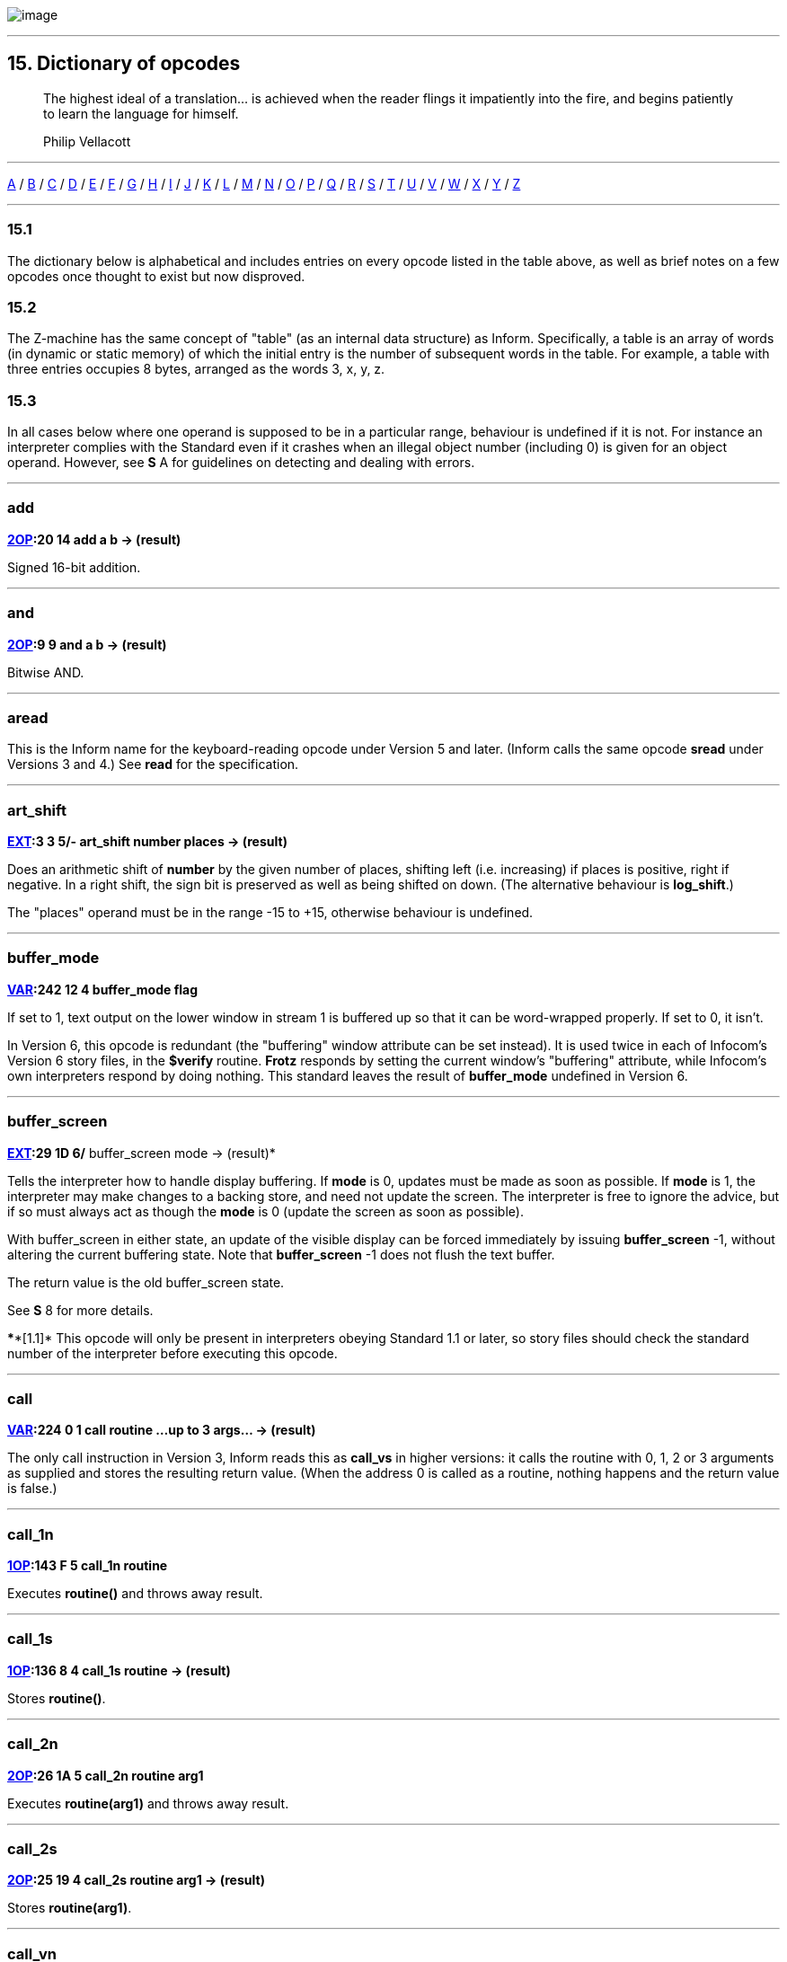 image:icon15.gif[image]

'''''

[[dict]]
== 15. Dictionary of opcodes

____
The highest ideal of a translation... is achieved when the reader flings it impatiently into the fire, and begins patiently to learn the language for himself.

Philip Vellacott
____

'''''

link:#add[A] / link:#buffer_mode[B] / link:#call[C] / link:#dec[D] / link:#encode_text[E] / link:#get_child[F] / link:#get_child[G] / link:#inc[H] / link:#inc[I] / link:#je[J] / link:#load[K] / link:#load[L] / link:#make_menu[M] / link:#new_line[N] / link:#or[O] / link:#picture_data[P] / link:#quit[Q] / link:#random[R] / link:#save[S] / link:#test[T] / link:#verify[U] / link:#verify[V] / link:#window_size[W] / link:#window_style[X] / link:#window_style[Y] / link:#window_style[Z]

'''''

=== 15.1

The dictionary below is alphabetical and includes entries on every opcode listed in the table above, as well as brief notes on a few opcodes once thought to exist but now disproved.

=== 15.2

The Z-machine has the same concept of "table" (as an internal data structure) as Inform. Specifically, a table is an array of words (in dynamic or static memory) of which the initial entry is the number of subsequent words in the table. For example, a table with three entries occupies 8 bytes, arranged as the words 3, x, y, z.

=== 15.3

In all cases below where one operand is supposed to be in a particular range, behaviour is undefined if it is not. For instance an interpreter complies with the Standard even if it crashes when an illegal object number (including 0) is given for an object operand. However, see *S* A for guidelines on detecting and dealing with errors.

'''''

=== add

*link:sect14.html#2OP[2OP]:20 14 add a b -> (result)*

Signed 16-bit addition.

'''''

=== and

*link:sect14.html#2OP[2OP]:9 9 and a b -> (result)*

Bitwise AND.

'''''

=== aread

This is the Inform name for the keyboard-reading opcode under Version 5 and later. (Inform calls the same opcode *sread* under Versions 3 and 4.) See *read* for the specification.

'''''

=== art_shift

*link:sect14.html#EXT[EXT]:3 3 5/- art_shift number places -> (result)*

Does an arithmetic shift of *number* by the given number of places, shifting left (i.e. increasing) if places is positive, right if negative. In a right shift, the sign bit is preserved as well as being shifted on down. (The alternative behaviour is *log_shift*.)

The "places" operand must be in the range -15 to +15, otherwise behaviour is undefined.

'''''

=== buffer_mode

*link:sect14.html#VAR[VAR]:242 12 4 buffer_mode flag*

If set to 1, text output on the lower window in stream 1 is buffered up so that it can be word-wrapped properly. If set to 0, it isn't.

In Version 6, this opcode is redundant (the "buffering" window attribute can be set instead). It is used twice in each of Infocom's Version 6 story files, in the *$verify* routine. *Frotz* responds by setting the current window's "buffering" attribute, while Infocom's own interpreters respond by doing nothing. This standard leaves the result of *buffer_mode* undefined in Version 6.

'''''

=== buffer_screen

*link:sect14.html#EXT[EXT]:29 1D 6/* buffer_screen mode -> (result)*

Tells the interpreter how to handle display buffering. If *mode* is 0, updates must be made as soon as possible. If *mode* is 1, the interpreter may make changes to a backing store, and need not update the screen. The interpreter is free to ignore the advice, but if so must always act as though the *mode* is 0 (update the screen as soon as possible).

With buffer_screen in either state, an update of the visible display can be forced immediately by issuing *buffer_screen* -1, without altering the current buffering state. Note that *buffer_screen* -1 does not flush the text buffer.

The return value is the old buffer_screen state.

See *S* 8 for more details.

****[1.1]* This opcode will only be present in interpreters obeying Standard 1.1 or later, so story files should check the standard number of the interpreter before executing this opcode.

'''''

=== call

*link:sect14.html#VAR[VAR]:224 0 1 call routine ...up to 3 args... -> (result)*

The only call instruction in Version 3, Inform reads this as *call_vs* in higher versions: it calls the routine with 0, 1, 2 or 3 arguments as supplied and stores the resulting return value. (When the address 0 is called as a routine, nothing happens and the return value is false.)

'''''

=== call_1n

*link:sect14.html#1OP[1OP]:143 F 5 call_1n routine*

Executes *routine()* and throws away result.

'''''

=== call_1s

*link:sect14.html#1OP[1OP]:136 8 4 call_1s routine -> (result)*

Stores *routine()*.

'''''

=== call_2n

*link:sect14.html#2OP[2OP]:26 1A 5 call_2n routine arg1*

Executes *routine(arg1)* and throws away result.

'''''

=== call_2s

*link:sect14.html#2OP[2OP]:25 19 4 call_2s routine arg1 -> (result)*

Stores *routine(arg1)*.

'''''

=== call_vn

*link:sect14.html#VAR[VAR]:249 19 5 call_vn routine ...up to 3 args...*

Like *call*, but throws away result.

'''''

=== call_vs

*link:sect14.html#VAR[VAR]:224 0 4 call_vs routine ...up to 3 args... -> (result)*

See *call*.

'''''

=== call_vn2

*link:sect14.html#VAR[VAR]:250 1A 5 call_vn2 routine ...up to 7 args...*

Call with a variable number (from 0 to 7) of arguments, then throw away the result. This (and *call_vs2*) uniquely have an extra byte of opcode types to specify the types of arguments 4 to 7. Note that it is legal to use these opcodes with fewer than 4 arguments (in which case the second byte of type information will just be *$ff*).

'''''

=== call_vs2

*link:sect14.html#VAR[VAR]:236 C 4 call_vs2 routine ...up to 7 args... -> (result)*

See *call_vn2*.

'''''

=== catch

*link:sect14.html#0OP[0OP]:185 9 5/6 catch -> (result)*

Opposite to *throw* (and occupying the same opcode that *pop* used in Versions 3 and 4). *catch* returns the current "stack frame".

'''''

=== check_arg_count

*link:sect14.html#VAR[VAR]:255 1F 5 check_arg_count argument-number*

Branches if the given argument-number (counting from 1) has been provided by the routine call to the current routine. (This allows routines in Versions 5 and later to distinguish between the calls *routine(1)* and *routine(1,0)*, which would otherwise be impossible to tell apart.)

'''''

=== check_unicode

*link:sect14.html#EXT[EXT]:12 C 5/* check_unicode char-number -> (result)*

Determines whether or not the interpreter can print, or receive from the keyboard, the given Unicode character. Bit 0 of the result should be set if and only if the interpreter can print the character; bit 1 if and only if the interpreter can receive it from the keyboard. Bits 2 to 15 are undefined.

****[1.0]* This opcode will only be present in interpreters obeying Standard 1.0 or later, so story files should check the standard number of the interpreter before executing this opcode.

'''''

=== clear_attr

*link:sect14.html#2OP[2OP]:12 C clear_attr object attribute*

Make *object* not have the attribute numbered *attribute*.

'''''

=== copy_table

*link:sect14.html#VAR[VAR]:253 1D 5 copy_table first second size*

If *second* is zero, then *size* bytes of *first* are zeroed.

Otherwise *first* is copied into *second*, its length in bytes being the absolute value of *size* (i.e., *size* if *size* is positive, *-size* if *size* is negative).

The tables are allowed to overlap. If *size* is positive, the interpreter must copy either forwards or backwards so as to avoid corrupting *first* in the copying process. If *size* is negative, the interpreter must copy forwards even if this corrupts *first*. ('Beyond Zork' uses this to fill an array with spaces.)

(Version 0.2 of this document wrongly specified that if *size* is positive then copying should always run backward. This results in the player being unable to cross the river near the start of 'Journey', as the game uses *copy_table* to shuffle menu options, and the menu "Downstream, Upstream, Cross, Return" is changed to "Return, Return, Return".)

'''''

=== dec

*link:sect14.html#1OP[1OP]:134 6 dec (variable)*

Decrement variable by 1. This is signed, so 0 decrements to -1.

'''''

=== dec_chk

*link:sect14.html#2OP[2OP]:4 4 dec_chk (variable) value ?(label)*

Decrement variable, and branch if it is now less than the given value.

'''''

=== div

*link:sect14.html#2OP[2OP]:23 17 div a b -> (result)*

Signed 16-bit division. Division by zero should halt the interpreter with a suitable error message.

'''''

=== draw_picture

*link:sect14.html#EXT[EXT]:5 5 6 draw_picture picture-number y x*

Displays the picture with the given number. (y,x) coordinates (of the top left of the picture) are each optional, in that a value of zero for y or x means the cursor y or x coordinate in the current window. It is illegal to call this with an invalid picture number.

'''''

=== encode_text

*link:sect14.html#VAR[VAR]:252 1C 5 encode_text zscii-text length from coded-text*

Translates a ZSCII word to Z-encoded text format (stored at *coded-text*), as if it were an entry in the dictionary. The text begins at *from* in the *zscii-text* buffer and is *length* characters long. (Some interpreters ignore this and keep translating until they hit a 0 character anyway, or have already filled up the 6-byte Z-encoded string.)

'''''

=== erase_line

*link:sect14.html#VAR[VAR]:238 E 4/6 erase_line value*

Versions 4 and 5: if the value is 1, erase from the current cursor position to the end of its line in the current window. If the value is anything other than 1, do nothing.

Version 6: if the value is 1, erase from the current cursor position to the end of the its line in the current window. If not, erase the given number of pixels minus one across from the cursor (clipped to stay inside the right margin). The cursor does not move.

'''''

=== erase_picture

*link:sect14.html#EXT[EXT]:7 7 6 erase_picture picture-number y x*

Like *draw_picture*, but paints the appropriate region to the background colour for the given window. It is illegal to call this with an invalid picture number.

'''''

=== erase_window

*link:sect14.html#VAR[VAR]:237 D 4 erase_window window*

Erases window with given number (to background colour); or if -1 it unsplits the screen and clears the lot; or if -2 it clears the screen without unsplitting it. In cases -1 and -2, the cursor may move (see *S* 8 for precise details).

'''''

=== "extended"

This byte (decimal 190) is not an instruction, but indicates that the opcode is "extended": the next byte contains the number in the extended set.

'''''

=== get_child

*link:sect14.html#1OP[1OP]:130 2 get_child object -> (result) ?(label)*

Get first object contained in given object, branching if this exists, i.e. is not *nothing* (i.e., is not 0).

'''''

=== get_cursor

*link:sect14.html#VAR[VAR]:240 10 4/6 get_cursor array*

Puts the current cursor row into the word 0 of the given array, and the current cursor column into word 1. (The array is not a table and has no size information in its initial entry.)

'''''

=== get_next_prop

*link:sect14.html#2OP[2OP]:19 13 get_next_prop object property -> (result)*

Gives the number of the next property provided by the quoted object. This may be zero, indicating the end of the property list; if called with zero, it gives the first property number present. It is illegal to try to find the next property of a property which does not exist, and an interpreter should halt with an error message (if it can efficiently check this condition).

'''''

=== get_parent

*link:sect14.html#1OP[1OP]:131 3 get_parent object -> (result)*

Get parent object (note that this has no "branch if exists" clause).

'''''

=== get_prop

*link:sect14.html#2OP[2OP]:17 11 get_prop object property -> (result)*

Read property from object (resulting in the default value if it had no such declared property). If the property has length 1, the value is only that byte. If it has length 2, the first two bytes of the property are taken as a word value. It is illegal for the opcode to be used if the property has length greater than 2, and the result is unspecified.

'''''

=== get_prop_addr

*link:sect14.html#2OP[2OP]:18 12 get_prop_addr object property -> (result)*

Get the byte address (in dynamic memory) of the property data for the given object's property. This must return 0 if the object hasn't got the property.

'''''

=== get_prop_len

*link:sect14.html#1OP[1OP]:132 4 get_prop_len property-address -> (result)*

Get length of property data (in bytes) for the given object's property. It is illegal to try to find the property length of a property which does not exist for the given object, and an interpreter should halt with an error message (if it can efficiently check this condition).

@get_prop_len 0 must return 0. This is required by some Infocom games and files generated by old versions of Inform.

'''''

=== get_sibling

*link:sect14.html#1OP[1OP]:129 1 get_sibling object -> (result) ?(label)*

Get next object in tree, branching if this exists, i.e. is not 0.

'''''

=== get_wind_prop

*link:sect14.html#EXT[EXT]:19 13 6 get_wind_prop window property-number -> (result)*

Reads the given property of the given window (see *S* 8).

'''''

=== inc

*link:sect14.html#1OP[1OP]:133 5 inc (variable)*

Increment variable by 1. (This is signed, so -1 increments to 0.)

'''''

=== inc_chk

*link:sect14.html#2OP[2OP]:5 5 inc_chk (variable) value ?(label)*

Increment variable, and branch if now greater than value.

'''''

=== input_stream

*link:sect14.html#VAR[VAR]:244 14 3 input_stream number*

Selects the current input stream.

'''''

=== insert_obj

*link:sect14.html#2OP[2OP]:14 E insert_obj object destination*

Moves object O to become the first child of the destination object D. (Thus, after the operation the *child* of D is O, and the *sibling* of O is whatever was previously the *child* of D.) All children of O move with it. (Initially O can be at any point in the object tree; it may legally have *parent* zero.)

'''''

=== je

*link:sect14.html#2OP[2OP]:1 1 je a b c d ?(label)*

Jump if *a* is equal to any of the subsequent operands. (Thus *@je a* never jumps and *@je a b* jumps if *a = b*.)

je with just 1 operand is not permitted.

'''''

=== jg

*link:sect14.html#2OP[2OP]:3 3 jg a b ?(label)*

Jump if *a > b* (using a signed 16-bit comparison).

'''''

=== jin

*link:sect14.html#2OP[2OP]:6 6 jin obj1 obj2 ?(label)*

Jump if object *a* is a direct child of *b*, i.e., if *parent* of *a* is *b*.

'''''

=== jl

*link:sect14.html#2OP[2OP]:2 2 jl a b ?(label)*

Jump if *a < b* (using a signed 16-bit comparison).

'''''

=== jump

*link:sect14.html#1OP[1OP]:140 C jump ?(label)*

Jump (unconditionally) to the given label. (This is not a branch instruction and the operand is a 2-byte signed offset to apply to the program counter.) It is legal for this to jump into a different routine (which should not change the routine call state), although it is considered bad practice to do so and the *Txd* disassembler is confused by it.

The destination of the jump opcode is:

....
Address after instruction + Offset - 2
....

This is analogous to the calculation for branch offsets.

'''''

=== jz

*link:sect14.html#1OP[1OP]:128 0 jz a ?(label)*

Jump if *a = 0*.

'''''

=== load

*link:sect14.html#1OP[1OP]:142 E load (variable) -> (result)*

The value of the variable referred to by the operand is stored in the result. (Inform doesn't use this; see the notes to *S* 14.)

'''''

=== loadb

*link:sect14.html#2OP[2OP]:16 10 loadb array byte-index -> (result)*

Stores *array->byte-index* (i.e., the byte at address *array+byte-index*, which must lie in static or dynamic memory).

'''''

=== loadw

*link:sect14.html#2OP[2OP]:15 F loadw array word-index -> (result)*

Stores *array-->word-index* (i.e., the word at address *array+2*word-index*, which must lie in static or dynamic memory).

'''''

=== log_shift

*link:sect14.html#EXT[EXT]:2 2 5 log_shift number places -> (result)*

Does a logical shift of *number* by the given number of *places*, shifting left (i.e. increasing) if *places* is positive, right if *negative*. In a right shift, the sign is zeroed instead of being shifted on. (See also *art_shift*.)

The "places" operand must be in the range -15 to +15, otherwise behaviour is undefined.

'''''

=== make_menu

*link:sect14.html#EXT[EXT]:27 1B 6 make_menu number table ?(label)*

Controls menus with numbers greater than 2 (i.e., it doesn't control the three system menus). If the table supplied is 0, the menu is removed. Otherwise it is a table of tables. Each table is a ZSCII string: the first item being a menu name, subsequent ones the entries.

'''''

=== mod

*link:sect14.html#2OP[2OP]:24 18 mod a b -> (result)*

Remainder after signed 16-bit division. Division by zero should halt the interpreter with a suitable error message.

'''''

=== mouse_window

*link:sect14.html#EXT[EXT]:23 17 6 mouse_window window*

Constrain the mouse arrow to sit inside the given window. By default it sits in window 1. Setting to -1 takes all restriction away. (The mouse clicks are not reported if the arrow is outside the window and interpreters are presumably supposed to hold the arrow there by hardware means if possible.)

'''''

=== move_window

*link:sect14.html#EXT[EXT]:16 10 6 move_window window y x*

Moves the given window to pixels (y,x): (1,1) being the top left. Nothing actually happens (since windows are entirely notional transparencies): but any future plotting happens in the new place.

'''''

=== mul

*link:sect14.html#2OP[2OP]:22 16 mul a b -> (result)*

Signed 16-bit multiplication.

'''''

=== new_line

*link:sect14.html#0OP[0OP]:187 B new_line*

Print carriage return.

'''''

=== nop

*link:sect14.html#0OP[0OP]:180 4 1/- nop*

Probably the official "no operation" instruction, which, appropriately, was never operated (in any of the Infocom datafiles): it may once have been a breakpoint.

'''''

=== not

*link:sect14.html#1OP[1OP]:143 F 1/4 not value -> (result)*

*link:sect14.html#VAR[VAR]:248 18 5/6 not value -> (result)*

Bitwise NOT (i.e., all 16 bits reversed). Note that in Versions 3 and 4 this is a 1OP instruction, reasonably since it has 1 operand, but in later Versions it was moved into the extended set to make room for *call_1n*.

'''''

=== or

*link:sect14.html#2OP[2OP]:8 8 or a b -> (result)*

Bitwise OR.

'''''

=== output_stream

*link:sect14.html#VAR[VAR]:243 13 3 output_stream number table*

*6 output_stream number table width*

If *stream* is 0, nothing happens. If it is positive, then that stream is selected; if negative, deselected. (Recall that several different streams can be selected at once.)

When stream 3 is selected, a *table* must be given into which text can be printed. The first word always holds the number of characters printed, the actual text being stored at bytes *table+2* onward. It is not the interpreter's responsibility to worry about the length of this table being overrun.

In Version 6, a *width* field may optionally be given: text will then be justified as if it were in the window with that number (if width is zero or positive) or a box -*width* pixels wide (if negative). Then the table will contain not ordinary text but formatted text: see *print_form*.

'''''

=== picture_data

*link:sect14.html#EXT[EXT]:6 6 6 picture_data picture-number array ?(label)*

Asks the interpreter for data on the picture with the given number. If the picture number is valid, a branch occurs and information is written to the array: the height in word 0, the width in word 1, in pixels. (This is an array, not a "table" with initial size information.)

Otherwise, if the picture number is zero, the interpreter writes the number of available pictures into word 0 of the array and the release number of the picture file into word 1, and branches if any pictures are available. (Infocom's first Version 6 Amiga interpreter did not handle this case properly, and early releases of 'Zork Zero' did not use it. The feature may have been added on the MSDOS release of 'Zork Zero'.)

Otherwise, nothing happens.

'''''

=== picture_table

*link:sect14.html#EXT[EXT]:28 1C 6 picture_table table*

Given a table of picture numbers, the interpreter may if it wishes load or unpack these pictures from disc into a cache for convenient rapid plotting later. 'Zork Zero' makes frequent use of this, for instance for its peggleboard display. Moreover, it expects rapid plotting only for those images listed in the last call to *picture_table*. In other words, any images still in the cache when *picture_table* is called can safely be thrown away. (The Amiga interpreter 6.14 uses a cache of size 5K and never caches any individual image larger than 1K.)

'''''

=== piracy

*link:sect14.html#0OP[0OP]:191 F 5/- piracy ?(label)*

Branches if the game disc is believed to be genuine by the interpreter (which is assumed to have some arcane way of finding out). Interpreters are asked to be gullible and to unconditionally branch.

'''''

=== pop

*link:sect14.html#0OP[0OP]:185 9 1 pop*

Throws away the top item on the stack. (This was useful to lose unwanted routine call results in early Versions.)

'''''

=== pop_stack

*link:sect14.html#EXT[EXT]:21 15 6 pop_stack items stack*

The given number of items are thrown away from the top of a stack: by default the system stack, otherwise the one given as a second operand.

'''''

=== print

*link:sect14.html#0OP[0OP]:178 2 print <literal-string>*

Print the quoted (literal) Z-encoded string.

'''''

=== print_addr

*link:sect14.html#1OP[1OP]:135 7 print_addr byte-address-of-string*

Print (Z-encoded) string at given byte address, in dynamic or static memory.

'''''

=== print_char

*link:sect14.html#VAR[VAR]:229 5 print_char output-character-code*

Print a ZSCII character. The operand must be a character code defined in ZSCII for output (see *S* 3). In particular, it must certainly not be negative or larger than 1023.

'''''

=== print_form

*link:sect14.html#EXT[EXT]:26 1A 6 print_form formatted-table*

Prints a formatted table of the kind written to output stream 3 when formatting is on. This is an elaborated version of *print_table* to cope with fonts, pixels and other impedimenta. It is a sequence of lines, terminated with a zero word. Each line is a word containing the number of characters, followed by that many bytes which hold the characters concerned.

'''''

=== print_num

*link:sect14.html#VAR[VAR]:230 6 print_num value*

Print (signed) number in decimal.

'''''

=== print_obj

*link:sect14.html#1OP[1OP]:138 A print_obj object*

Print short name of object (the Z-encoded string in the object header, not a property). If the object number is invalid, the interpreter should halt with a suitable error message.

'''''

=== print_paddr

*link:sect14.html#1OP[1OP]:141 D print_paddr packed-address-of-string*

Print the (Z-encoded) string at the given packed address in high memory.

'''''

=== print_ret

*link:sect14.html#0OP[0OP]:179 3 print_ret <literal-string>*

Print the quoted (literal) Z-encoded string, then print a new-line and then return true (i.e., 1).

'''''

=== print_table

*link:sect14.html#VAR[VAR]:254 1E 5 print_table zscii-text width height skip*

Print a rectangle of text on screen spreading right and down from the current cursor position, of given *width* and *height*, from the table of ZSCII text given. (Height is optional and defaults to 1.) If a *skip* value is given, then that many characters of text are skipped over in between each line and the next. (So one could make this display, for instance, a 2 by 3 window onto a giant 40 by 40 character graphics map.)

'''''

=== print_unicode

*link:sect14.html#EXT[EXT]:11 B 5/* print_unicode char-number*

Print a Unicode character. See *S* 3.8.5.4 and *S* 7.5 for details. The given character code must be defined in Unicode.

****[1.0]* This opcode will only be present in interpreters obeying Standard 1.0 or later, so story files should check the standard number of the interpreter before executing this opcode.

'''''

=== pull

*link:sect14.html#VAR[VAR]:233 9 1 pull (variable)*

*6 pull stack -> (result)*

Pulls value off a stack. (If the stack underflows, the interpreter should halt with a suitable error message.) In Version 6, the stack in question may be specified as a user one: otherwise it is the game stack.

'''''

=== push

*link:sect14.html#VAR[VAR]:232 8 push value*

Pushes value onto the game stack.

'''''

=== push_stack

*link:sect14.html#EXT[EXT]:24 18 6 push_stack value stack ?(label)*

Pushes the value onto the specified user stack, and branching if this was successful. If the stack overflows, nothing happens (this is not an error condition).

'''''

=== put_prop

*link:sect14.html#VAR[VAR]:227 3 put_prop object property value*

Writes the given value to the given property of the given object. If the property does not exist for that object, the interpreter should halt with a suitable error message. If the property length is 1, then the interpreter should store only the least significant byte of the value. (For instance, storing -1 into a 1-byte property results in the property value 255.) As with *get_prop* the property length must not be more than 2: if it is, the behaviour of the opcode is undefined.

'''''

=== put_wind_prop

*link:sect14.html#EXT[EXT]:25 19 6 put_wind_prop window property-number value*

Writes a window property (see *get_wind_prop*). This should only be used when there is no direct command (such as *move_window*) to use instead, as some such operations may have side-effects.

'''''

=== quit

*link:sect14.html#0OP[0OP]:186 A quit*

Exit the game immediately. (Any "Are you sure?" question must be asked by the game, not the interpreter.) It is not legal to return from the main routine (that is, from where execution first begins) and this must be used instead.

'''''

=== random

*link:sect14.html#VAR[VAR]:231 7 random range -> (result)*

If *range* is positive, returns a uniformly random number between 1 and *range*. If *range* is negative, the random number generator is seeded to that value and the return value is 0. Most interpreters consider giving 0 as *range* illegal (because they attempt a division with remainder by the *range*), but correct behaviour is to reseed the generator in as random a way as the interpreter can (e.g. by using the time in milliseconds).

(Some version 3 games, such as 'Enchanter' release 29, had a debugging verb *#random* such that typing, say, *#random 14* caused a call of *random* with -14.)

'''''

=== read

*link:sect14.html#VAR[VAR]:228 4 1 sread text parse*

*4 sread text parse time routine*

*5 aread text parse time routine -> (result)*

(Note that Inform internally names the *read* opcode as *aread* in Versions 5 and later and *sread* in Versions 3 and 4.)

This opcode reads a whole command from the keyboard (no prompt is automatically displayed). It is legal for this to be called with the cursor at any position on any window.

In Versions 1 to 3, the status line is automatically redisplayed first.

A sequence of characters is read in from the current input stream until a carriage return (or, in Versions 5 and later, any terminating character) is found.

In Versions 1 to 4, byte 0 of the *text-buffer* should initially contain the maximum number of letters which can be typed, minus 1 (the interpreter should not accept more than this). The text typed is reduced to lower case (so that it can tidily be printed back by the program if need be) and stored in bytes 1 onward, with a zero terminator (but without any other terminator, such as a carriage return code). (This means that if byte 0 contains n then the buffer must contain n+1 bytes, which makes it a *string* array of length n in Inform terminology.)

In Versions 5 and later, byte 0 of the *text-buffer* should initially contain the maximum number of letters which can be typed (the interpreter should not accept more than this). The interpreter stores the number of characters actually typed in byte 1 (not counting the terminating character), and the characters themselves (reduced to lower case) in bytes 2 onward (not storing the terminating character). (Some interpreters wrongly add a zero byte after the text anyway, so it is wise for the buffer to contain at least n+3 bytes.)

Moreover, if byte 1 contains a positive value at the start of the input, then *read* assumes that number of characters are left over from an interrupted previous input, and writes the new characters after those already there. Note that the interpreter does not redisplay the characters left over: the game does this, if it wants to. This is unfortunate for any interpreter wanting to give input text a distinctive appearance on-screen, but 'Beyond Zork', 'Zork Zero' and 'Shogun' clearly require it. ("Just a tremendous pain in my butt" -- Andrew Plotkin; "the most unfortunate feature of the Z-machine design" -- Stefan Jokisch.)

In Version 4 and later, if the operands *time* and *routine* are supplied (and non-zero) then the routine call *routine()* is made every *time/10* seconds during the keyboard-reading process. If this routine returns true, all input is erased (to zero) and the reading process is terminated at once. (The terminating character code is 0.) The *routine* is permitted to print to the screen even if it returns false to signal "carry on": the interpreter should notice and redraw the input line so far, before input continues. (*Frotz* notices by looking to see if the cursor position is at the left-hand margin after the interrupt routine has returned.)

If input was terminated in the usual way, by the player typing a carriage return, then a carriage return is printed (so the cursor moves to the next line). If it was interrupted, the cursor is left at the rightmost end of the text typed in so far.

Next, lexical analysis is performed on the text (except that in Versions 5 and later, if *parse-buffer* is zero then this is omitted). Initially, byte 0 of the *parse-buffer* should hold the maximum number of textual words which can be parsed. (If this is n, the buffer must be at least 2 + 4*n bytes long to hold the results of the analysis.)

The interpreter divides the text into words and looks them up in the dictionary, as described in *S* 13. The number of words is written in byte 1 and one 4-byte block is written for each word, from byte 2 onwards (except that it should stop before going beyond the maximum number of words specified). Each block consists of the byte address of the word in the dictionary, if it is in the dictionary, or 0 if it isn't; followed by a byte giving the number of letters in the word; and finally a byte giving the position in the *text-buffer* of the first letter of the word.

In Version 5 and later, this is a store instruction: the return value is the terminating character (note that the user pressing his "enter" key may cause either 10 or 13 to be returned; the interpreter must return 13). A timed-out input returns 0.

(Versions 1 and 2 and early Version 3 games mistakenly write the parse buffer length 240 into byte 0 of the parse buffer: later games fix this bug and write 59, because 2+4*59 = 238 so that 59 is the maximum number of textual words which can be parsed into a buffer of length 240 bytes. Old versions of the Inform 5 library commit the same error. Neither mistake has very serious consequences.)

(Interpreters are asked to halt with a suitable error message if the text or parse buffers have length of less than 3 or 6 bytes, respectively: this sometimes occurs due to a previous array being overrun, causing bugs which are very difficult to find.)

'''''

=== read_char

*link:sect14.html#VAR[VAR]:246 16 4 read_char 1 time routine -> (result)*

Reads a single character from input stream 0 (the keyboard). The first operand must be 1 (presumably it was provided to support multiple input devices, but only the keyboard was ever used). *time* and *routine* are optional (in Versions 4 and later only) and dealt with as in *read* above.

'''''

=== read_mouse

*link:sect14.html#EXT[EXT]:22 16 6 read_mouse array*

The four words in the *array* are written with the mouse y coordinate, x coordinate, button bits, and a menu word.

The buttons bits are arranged so that the "primary" button is the lowest bit, the "secondary" (if present) is the next lowest bit, and so on, up to a potential 16 buttons. The ordering of buttons should be that which is most natural for the host system. Here are some suggested assignments:

....
                        Button assignments
             Platform   Bit 0 (low)   Bit 1     Bit 2
             ----------------------------------------
             RISC OS    Select        Adjust    Menu
             MacOS      Primary/only  Secondary Tertiary   ...
             Windows    Left          Right     Middle
             X          Left          Right     Middle
....

In the menu word, the upper byte is the menu number and the lower byte is the item number (from 0). (Note that the array isn't a table and has no initial size information. The data is written to words 0 to 3 in the array.)

'''''

=== remove_obj

*link:sect14.html#1OP[1OP]:137 9 remove_obj object*

Detach the object from its parent, so that it no longer has any parent. (Its children remain in its possession.)

'''''

=== restart

*link:sect14.html#0OP[0OP]:183 7 1 restart*

Restart the game. (Any "Are you sure?" question must be asked by the game, not the interpreter.) The only pieces of information surviving from the previous state are the "transcribing to printer" bit (bit 0 of 'Flags 2' in the header, at address *$10*) and the "use fixed pitch font" bit (bit 1 of 'Flags 2').

In particular, changing the program start address before a restart will not have the effect of restarting from this new address.

'''''

=== restore

*link:sect14.html#0OP[0OP]:182 6 1 restore ?(label)*

*link:sect14.html#0OP[0OP]:182 5 4 restore -> (result)*

*link:sect14.html#EXT[EXT]:1 1 5 restore table bytes name prompt-> (result)*

See *save*. In Version 3, the branch is never actually made, since either the game has successfully picked up again from where it was saved, or it failed to load the save game file.

As with *restart*, the transcription and fixed font bits survive. The interpreter gives the game a way of knowing that a restore has just happened (see *save*).

****[1.0]* From Version 5 it can have optional parameters as *save* does, and returns the number of bytes loaded if so. (Whether Infocom intended these options as part of Version 5 is doubtful, but it's too useful a feature to exclude from this Standard.)

If the restore fails, 0 is returned, but once again this necessarily happens since otherwise control is already elsewhere.

'''''

=== restore_undo

*link:sect14.html#EXT[EXT]:10 A 5 restore_undo -> (result)*

Like *restore*, but restores the state saved to memory by *save_undo*. (The optional parameters of *restore* may not be supplied.) The behaviour of *restore_undo* is unspecified if no *save_undo* has previously occurred (and a game may not legally use it): an interpreter might simply ignore this.

'''''

=== ret

*link:sect14.html#1OP[1OP]:139 B ret value*

Returns from the current routine with the value given.

'''''

=== ret_popped

*link:sect14.html#0OP[0OP]:184 8 ret_popped*

Pops top of stack and returns that. (This is equivalent to *ret sp*, but is one byte cheaper.)

'''''

=== rfalse

*link:sect14.html#0OP[0OP]:177 1 rfalse*

Return false (i.e., 0) from the current routine.

'''''

=== rtrue

*link:sect14.html#0OP[0OP]:176 0 rtrue*

Return true (i.e., 1) from the current routine.

'''''

=== save

*link:sect14.html#0OP[0OP]:181 5 1 save ?(label)*

*link:sect14.html#0OP[0OP]:181 5 4 save -> (result)*

*link:sect14.html#EXT[EXT]:0 0 5 save table bytes name prompt -> (result)*

On Versions 3 and 4, attempts to save the game (all questions about filenames are asked by interpreters) and branches if successful. From Version 5 it is a store rather than a branch instruction; the store value is 0 for failure, 1 for "save succeeded" and 2 for "the game is being restored and is resuming execution again from here, the point where it was saved".

It is illegal to use this opcode within an interrupt routine (one called asynchronously by a sound effect, or keyboard timing, or newline counting).

****[1.0]* The extension also has (optional) parameters, which save a region of the save area, whose address and length are in bytes, and provides a suggested filename: *name* is a pointer to an array of ASCII characters giving this name (as usual preceded by a byte giving the number of characters). See *S* 7.6. (Whether Infocom intended these options as part of Version 5 is doubtful, but it's too useful a feature to exclude from this Standard.)

****[1.1]* As of Standard 1.1 an additional optional parameter, *prompt*, is allowed on Version 5 extended save/restore. This allows a game author to tell the interpreter whether it should ask for confirmation of the provided file name (*prompt* is 1), or just silently save/restore using the provided filename (*prompt* is 0). If the parameter is not provided, whether to prompt or not is a matter for the interpreter - this might be globally user-configurable. Infocom's interpreters do prompt for filenames, many modern ones do not.

'''''

=== save_undo

*link:sect14.html#EXT[EXT]:9 9 5 save_undo -> (result)*

Like *save*, except that the optional parameters may not be specified: it saves the game into a cache of memory held by the interpreter. If the interpreter is unable to provide this feature, it must return -1: otherwise it returns the *save* return value.

It is illegal to use this opcode within an interrupt routine (one called asynchronously by a sound effect, or keyboard timing, or newline counting).

(This call is typically needed once per turn, in order to implement "UNDO", so it needs to be quick.)

'''''

=== scan_table

*link:sect14.html#VAR[VAR]:247 17 4 scan_table x table len form -> (result)*

Is *x* one of the words in *table*, which is *len* words long? If so, return the address where it first occurs and branch. If not, return 0 and don't.

The *form* is optional (and only used in Version 5?): bit 7 is set for words, clear for bytes: the rest contains the length of each field in the table. (The first word or byte in each field being the one looked at.) Thus *$82* is the default.

'''''

=== scroll_window

*link:sect14.html#EXT[EXT]:20 14 6 scroll_window window pixels*

Scrolls the given window by the given number of pixels (a negative value scrolls backwards, i.e., down) writing in blank (background colour) pixels in the new lines. This can be done to any window and is not related to the "scrolling" attribute of a window.

'''''

=== set_attr

*link:sect14.html#2OP[2OP]:11 B set_attr object attribute*

Make *object* have the attribute numbered *attribute*.

'''''

=== set_colour

*link:sect14.html#2OP[2OP]:27 1B 5 set_colour foreground background*

*6 set_colour foreground background window*

If coloured text is available, set text to be foreground-against-background. (Flush any buffered text to screen, in the old colours, first.) In version 6, the *window* argument is optional and is by default the current window. (This option is supported in Infocom's Amiga and DOS interpreters.)

(One Version 5 game uses this: 'Beyond Zork' (Paul David Doherty reports it as used "76 times in 870915 and 870917, 58 times in 871221") and from the structure of the table it clearly logically belongs in version 5.)

'''''

=== set_cursor

*link:sect14.html#VAR[VAR]:239 F 4 set_cursor line column*

*6 set_cursor line column window*

Move cursor in the current window to the position (x,y) (in units) relative to (1,1) in the top left. (In Version 6 the window is supplied and need not be the current one. Also, if the cursor would lie outside the current margin settings, it is moved to the left margin of the current line.)

In Version 6, *set_cursor -1* turns the cursor off, and either *set_cursor -2* or *set_cursor -2 0* turn it back on. It is not known what, if anything, this second argument means: in all known cases it is 0.

'''''

=== set_font

*link:sect14.html#EXT[EXT]:4 4 5 set_font font -> (result)*

*link:sect14.html#EXT[EXT]:4 4 6 set_font font window -> (result)*

If the requested font is available, then it is chosen for the current window, and the store value is the font ID of the previous font (which is always positive). If the font is unavailable, nothing will happen and the store value is 0.

If the font ID requested is 0, the font is not changed, and the ID of the current font is returned.

(Infocom's old interpreters did not store 0 for an unavailable font, but the feature is clearly useful and so was introduced in release 0.2 of this Standard.

****[1.1]* In Version 6, *set_font* has an optional window parameter, as for *set_colour*. This was part of the original Infocom design, but omitted by earlier Standards. It is reinstated here, as it is useful to be able to measure a font that is about to be used in another window, so that window can be sized before attempting to place the cursor in it. A window number of -3 signifies "the currently selected window"

'''''

=== set_margins

*link:sect14.html#EXT[EXT]:8 8 6 set_margins left right window*

Sets the margin widths (in pixels) on the left and right for the given window (which are by default 0). If the cursor is overtaken and now lies outside the margins altogether, move it back to the left margin of the current line (see *S* 8.8.3.2.2.1).

'''''

=== set_text_style

*link:sect14.html#VAR[VAR]:241 11 4 set_text_style style*

Sets the text style to: Roman (if 0), Reverse Video (if 1), Bold (if 2), Italic (4), Fixed Pitch (8). In some interpreters (though this is not required) a combination of styles is possible (such as reverse video and bold). In these, changing to Roman should turn off all the other styles currently set.

****[1.1]* As of Standard 1.1, it is legal to request style combinations in a single *set_text_style* opcode by adding the values (which are powers of two) together. If the parameter is non-zero, then all the styles given are activated. If the parameter is zero, then all styles are deactivated. If the interpreter is unable to provide the requested style combination, it must give precedence first to the styles requested in the most recent call to *set_text_style*, and within that to the highest bit, making the priority Fixed, Italic, Bold, Reverse.

'''''

=== set_true_colour

*link:sect14.html#EXT[EXT]:13 D 5/* set_true_colour foreground background*

*link:sect14.html#EXT[EXT]:13 D 6/* set_true_colour foreground background window*

The foreground and background are 15-bit colour values:

....
 bit 15 = 0
 bits 14-10 blue
 bits 9-5 green
 bits 4-0 red
....

The optional window parameter is only allowed in V6, and operates the same as in *set_colour*.

****[1.1]* This opcode will only be present in interpreters obeying Standard 1.1 or later, so story files should check the standard number of the interpreter before executing this opcode.

'''''

=== set_window

*link:sect14.html#VAR[VAR]:235 B 3 set_window window*

Selects the given window for text output.

'''''

=== show_status

*link:sect14.html#0OP[0OP]:188 C 3 show_status*

(In Version 3 only.) Display and update the status line now (don't wait until the next keyboard input). (In theory this opcode is illegal in later Versions but an interpreter should treat it as *nop*, because Version 5 Release 23 of 'Wishbringer' contains this opcode by accident.)

'''''

=== sound_effect

*link:sect14.html#VAR[VAR]:245 15 5/3 sound_effect number effect volume routine*

The given effect happens to the given sound number. The low byte of *volume* holds the volume level, the high byte the number of repeats. (The value 255 means "loudest possible" and "forever" respectively.) (The "repeats" parameter indicates the total number of times to play the sound, not the number of times to repeat it after the first play.) (In Version 3, repeats are unsupported and the high byte must be 0.)

Note that sound effect numbers 1 and 2 are bleeps (see *S* 9) and in these cases the other operands must be omitted. Conversely, if any of the other operands are present, the sound effect number must be 3 or higher.

The *effect* can be: 1 (prepare), 2 (start), 3 (stop), 4 (finish with).

In Versions 5 and later, the *routine* is called (with no parameters) after the sound has been finished (it has been playing in the background while the Z-machine has been working on other things). (This is used by 'Sherlock' to implement fading in and out, which explains why mysterious numbers like *$34FB* were previously thought to be to do with fading.) The routine is not called if the sound is stopped by another sound or by an effect 3 call.

See the remarks to *S* 9 for which forms of this opcode were actually used by Infocom.

In theory, *@sound_effect;* (with no operands at all) is illegal. However interpreters are asked to beep (as if the operand were 1) if possible, and in any case not to halt.

Setting repeats to zero in V5 is illegal - it is suggested that interpreters treat this as a request to play the sound once, and maybe issue a warning.

To clarify:

....
    @sound_effect number 3/4
....

will stop (and optionally unload) sound "number" if it is currently playing (or loaded). Otherwise it is ignored.

....
    @sound_effect 0 3/4
....

will stop (and unload) all sounds - music and effects.

'''''

=== split_window

*link:sect14.html#VAR[VAR]:234 A 3 split_window lines*

Splits the screen so that the upper window has the given number of lines: or, if this is zero, unsplits the screen again. In Version 3 (only) the upper window should be cleared after the split.

In Version 6, this is supposed to roughly emulate the earlier Version 5 behaviour (see *S* 8), though the line count is in units rather than lines. (Existing Version 6 games seem to use this opcode only for bounding cursor movement. 'Journey' creates a status region which is the whole screen and then overlays it with two other windows.)

Windows 0 and 1 are tiled together to fill the screen, so that window 1 has the given height and is placed at the top left, while window 0 is placed just below it (with its height suitably shortened, possibly making it disappear altogether if window 1 occupies the whole screen).

A cursor remains in the same absolute screen position (which means that its y-coordinate will be different relative to the window origin, since this origin will have moved) unless this position is no longer in the window at all, in which case it is moved to the window origin (at the top left of the window).

'''''

=== sread

This is the Inform name for the keyboard-reading opcode under Versions 3 and 4. (Inform calls the same opcode *aread* in later Versions.) See *read* for the specification.

'''''

=== store

*link:sect14.html#2OP[2OP]:13 D store (variable) value*

Set the *link:sect14.html#VAR[VAR]iable* referenced by the operand to *value*.

'''''

=== storeb

*link:sect14.html#VAR[VAR]:226 2 storeb array byte-index value*

*array->byte-index = value*, i.e. stores the given value in the byte at address *array+byte-index* (which must lie in dynamic memory). (See *loadb*.)

'''''

=== storew

*link:sect14.html#VAR[VAR]:225 1 storew array word-index value*

*array-->word-index = value*, i.e. stores the given value in the word at address *array+2*word-index* (which must lie in dynamic memory). (See *loadw*.)

'''''

=== sub

*link:sect14.html#2OP[2OP]:21 15 sub a b -> (result)*

Signed 16-bit subtraction.

'''''

=== test

*link:sect14.html#2OP[2OP]:7 7 test bitmap flags ?(label)*

Jump if all of the flags in bitmap are set (i.e. if *bitmap & flags == flags*).

'''''

=== "test_array"

See *clear_flag*. (*ITF* implements this as unconditionally false.)

'''''

=== test_attr

*link:sect14.html#2OP[2OP]:10 A test_attr object attribute ?(label)*

Jump if *object* has *attribute*.

'''''

=== throw

*link:sect14.html#2OP[2OP]:28 1C 5/6 throw value stack-frame*

Opposite of *catch*: resets the routine call state to the state it had when the given stack frame value was 'caught', and then returns. In other words, it returns as if from the routine which executed the *catch* which found this stack frame value.

'''''

=== tokenise

*link:sect14.html#VAR[VAR]:251 1B 5 tokenise text parse dictionary flag*

This performs lexical analysis (see *read* above).

The dictionary and flag operands are optional.

If a non-zero *dictionary* is supplied, it is used (if not, the ordinary game dictionary is). If the *flag* is set, unrecognised words are not written into the parse buffer and their slots are left unchanged: this is presumably so that if several *tokenise* instructions are performed in a row, each fills in more slots without wiping those filled by the others.

Parsing a user dictionary is slightly different. A user dictionary should look just like the main one but need not be alphabetically sorted. If the number of entries is given as -n, then the interpreter reads this as "n entries unsorted". This is very convenient if the table is being altered in play: if, for instance, the player is naming things.

'''''

=== verify

*link:sect14.html#0OP[0OP]:189 D 3 verify ?(label)*

Verification counts a (two byte, unsigned) checksum of the file from *$0040* onwards (by taking the sum of the values of each byte in the file, modulo *$10000*) and compares this against the value in the game header, branching if the two values agree. (Early Version 3 games do not have the necessary checksums to make this possible.)

The interpreter must stop calculating when the file length (as given in the header) is reached. It is legal for the file to contain more bytes than this, but if so the extra bytes should all be 0. (Some story files are padded out to an exact number of virtual-memory pages.) However, many Infocom story files in fact contain non-zero data in the padding, so interpreters must be sure to exclude the padding from checksum calculations.

'''''

=== window_size

*link:sect14.html#EXT[EXT]:17 11 6 window_size window y x*

Change size of window in pixels. (Does not change the current display.)

'''''

=== window_style

*link:sect14.html#EXT[EXT]:18 12 6 window_style window flags operation*

Changes attributes for a given window. A bitmap of attributes is given, in which the bits are: 0 -- keep text within margins, 1 -- scroll when at bottom, 2 -- copy text to output stream 2 (the printer), 3 -- buffer text to word-wrap it between the margins of the window.

The operation, by default, is 0, meaning "set to these settings". 1 means "set the bits supplied". 2 means "clear the ones supplied", and 3 means "reverse the bits supplied" (i.e. eXclusive OR).

'''''

link:index.html[Contents] / link:preface.html[Preface] / link:overview.html[Overview]

Section link:sect01.html[1] / link:sect02.html[2] / link:sect03.html[3] / link:sect04.html[4] / link:sect05.html[5] / link:sect06.html[6] / link:sect07.html[7] / link:sect08.html[8] / link:sect09.html[9] / link:sect10.html[10] / link:sect11.html[11] / link:sect12.html[12] / link:sect13.html[13] / link:sect14.html[14] / link:sect15.html[15] / link:sect16.html[16]

Appendix link:appa.html[A] / link:appb.html[B] / link:appc.html[C] / link:appd.html[D] / link:appe.html[E] / link:appf.html[F]

'''''
